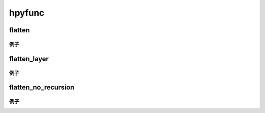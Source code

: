 hpyfunc
====================

flatten
-----------------

.. code-block:: python
    def flatten(sequence: Union[list, tuple]) -> list:
        """将多维数据结构展平为一纬数据结构

        :param sequence: 多维数据结构
        :return: 一纬数据结构
        """

例子
~~~~~~~~~~~~~~

.. code-block:: python
    ret_lst = flatten([[1,2,3],[4,5,6,[7,8,9]]])
    print(ret_lst)

flatten_layer
-----------------

.. code-block:: python
    def flatten_layer(sequence: Union[list, tuple]) -> list:
        """将多维数据结构展平一层

        :param sequence: 多维数据结构
        :return: 展平了一层的一纬数据结构
        """

例子
~~~~~~~~~~~~~~

.. code-block:: python
    ret_lst = flatten_layer([[1,2,3],[4,5,6,[7,8,9]]])
    print(ret_lst)


flatten_no_recursion
-----------------------

.. code-block:: python
    def flatten_no_recursion(sequence: Union[list, tuple]) -> Union[list, tuple]:
        """将多维数据结构展平为一纬数据结构(无递归)

        :param sequence: 多维数据结构
        :return: 一纬数据结构
        """

例子
~~~~~~~~~~~~~~

.. code-block:: python
    ret_lst = flatten_no_recursion([[1,2,3],[4,5,6,[7,8,9]]])
    print(ret_lst)
